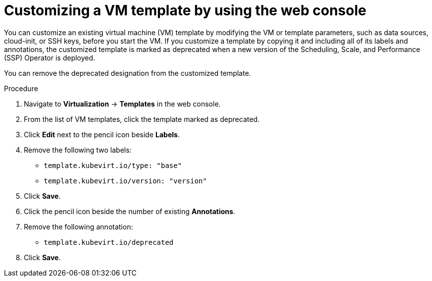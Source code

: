 // Module included in the following assemblies:
//
// * virt/virtual_machines/creating_vms_rh/virt-creating-vms-from-templates.adoc

:_mod-docs-content-type: PROCEDURE
[id="virt-customizing-vm-template-web_{context}"]
= Customizing a VM template by using the web console

You can customize an existing virtual machine (VM) template by modifying the VM or template parameters, such as data sources, cloud-init, or SSH keys, before you start the VM. If you customize a template by copying it and including all of its labels and annotations, the customized template is marked as deprecated when a new version of the Scheduling, Scale, and Performance (SSP) Operator is deployed.

You can remove the deprecated designation from the customized template.

.Procedure

. Navigate to *Virtualization* -> *Templates* in the web console.

. From the list of VM templates, click the template marked as deprecated.

. Click *Edit* next to the pencil icon beside *Labels*.

. Remove the following two labels:

* `template.kubevirt.io/type: "base"`
* `template.kubevirt.io/version: "version"`

. Click *Save*.

. Click the pencil icon beside the number of existing *Annotations*.

. Remove the following annotation:

* `template.kubevirt.io/deprecated`

. Click *Save*.
